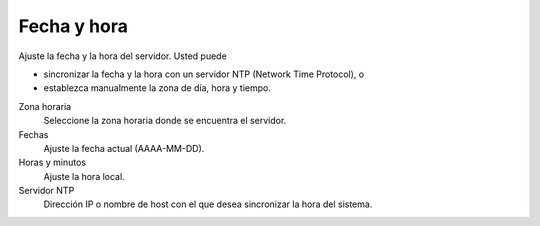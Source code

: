 ============
Fecha y hora
============

Ajuste la fecha y la hora del servidor. Usted puede

* sincronizar la fecha y la hora con un servidor NTP (Network Time Protocol), o
* establezca manualmente la zona de día, hora y tiempo.

Zona horaria
    Seleccione la zona horaria donde se encuentra el servidor.

Fechas
    Ajuste la fecha actual (AAAA-MM-DD).

Horas y minutos
    Ajuste la hora local.

Servidor NTP
    Dirección IP o nombre de host con el que desea sincronizar la hora del sistema.
